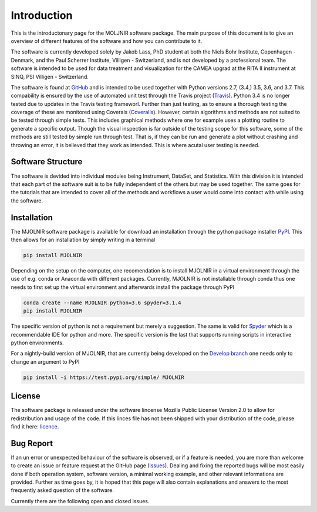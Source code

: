 Introduction
============

This is the introductonary page for the MOLJNIR software package. The main purpose of this document is to give an overview of different features of the software and how you can contribute to it.

The software is currently developed solely by Jakob Lass, PhD student at both the Niels Bohr Institute, Copenhagen - Denmark, and the Paul Scherrer Institute, Villigen - Switzerland, and is not developed by a professional team. The software is intended to be used for data treatment and visualization for the CAMEA upgrad at the RITA II instrument at SINQ, PSI Villigen - Switzerland. 

The software is found at GitHub_ and is intended to be used together with Python versions 2.7, (3.4,) 3.5, 3.6, and 3.7. This compability is ensured by the use of automated unit test through the Travis project (Travis_). Python 3.4 is no longer tested due to updates in the Travis testing frameworl. Further than just testing, as to ensure a thorough testing the coverage of these are monitored using Coverals (Coveralls_). However, certain algorithms and methods are not suited to be tested through simple tests. This includes graphical methods where one for example uses a plotting routine to generate a specific output. Though the visual inspection is far outside of the testing scope for this software, some of the methods are still tested by simple run through test. That is, if they can be run and generate a plot without crashing and throwing an error, it is believed that they work as intended. This is where acutal user testing is needed. 

.. Module documentation
.. ^^^^^^^^^^^^^^^^^^^^
.. Each module is supposed to be independent from the rest of this software suit. That is, it is supposed
.. to be working on its one without the need of other peices or moduels. However,
.. some possitive synagy is possible....


Software Structure
^^^^^^^^^^^^^^^^^^

The software is devided into individual modules being Instrument, DataSet, and Statistics. With this division it is intended that each part of the software suit is to be fully independent of the others but may be used together. The same goes for the tutorials that are intended to cover all of the methods and workflows a user would come into contact with while using the software.

Installation
^^^^^^^^^^^^

The MJOLNIR software package is available for download an installation through the python package installer `PyPI <https://pypi.org/>`_. This then allows for an installation by 
simply writing in a terminal 

.. code-block:: bash

   pip install MJOLNIR


Depending on the setup on the computer, one recomendation is to install MJOLNIR in a virtual environment through the use of e.g. conda or Anaconda with different packages. Currently, MJOLNIR
is not installable through conda thus one needs to first set up the virtual environment and afterwards install the package through PyPI

.. code-block:: bash

   conda create --name MJOLNIR python=3.6 spyder=3.1.4
   pip install MJOLNIR

The specific version of python is not a requirement but merely a suggestion. The same is valid for `Spyder <https://www.spyder-ide.org/>`_ which is a recommendable IDE for python and more. 
The specific version is the last that supports running scripts in interactive python environments.

For a nightly-build version of MJOLNIR, that are currently being developed on the `Develop branch <https://github.com/Jakob-Lass/MJOLNIR/tree/develop>`_ one needs only to change 
an argument to PyPI

.. code-block:: bash

   pip install -i https://test.pypi.org/simple/ MJOLNIR


License
^^^^^^^
The software package is released under the software lincense Mozilla Public License Version 2.0 |licence| to allow for redistribution and usage of the code. If this linces file has not been shipped with your distribution of the code, please find it here: licence_.


.. |licence| image:: https://img.shields.io/github/license/Jakob-Lass/MJOLNIR.svg   
   :alt: GitHub
   :target: https://github.com/Jakob-Lass/MJOLNIR/


.. _Licence: https://choosealicense.com/licenses/

.. _GitHub: https://github.com/Jakob-Lass/MJOLNIR/

.. _Coveralls: https://coveralls.io/github/Jakob-Lass/MJOLNIR/

.. _Travis: https://travis-ci.org/Jakob-Lass/MJOLNIR/

.. Contribution
.. ^^^^^^^^^^^^
.. include Contribution/Contribution.rst


Bug Report
^^^^^^^^^^
If an un error or unexpected behaviour of the software is observed, or if a feature is needed, you are more than welcome to create an issue or feature request at the GitHub page (Issues_). Dealing and fixing the reported bugs will be most easily done if both operation system, software version, a minimal working example, and other relevant informations are provided. Further as time goes by, it is hoped that this page will also contain explanations and answers to the most frequently asked question of the software. 

Currently there are the following open |open| and closed |closed| issues.

.. |open| image:: https://img.shields.io/github/issues/Jakob-Lass/MJOLNIR.svg?style=plastic 
    :alt: Open GitHub issues
    :target: https://github.com/Jakob-Lass/MJOLNIR/

.. |closed| image:: https://img.shields.io/github/issues-closed/Jakob-Lass/MJOLNIR.svg?style=plastic
   :alt: Closed GitHub issues
   :target: https://github.com/Jakob-Lass/MJOLNIR/




.. _Issues: https://github.com/Jakob-Lass/MJOLNIR/issues
